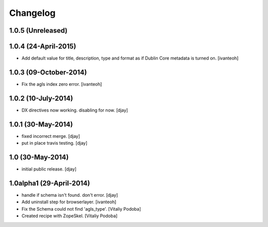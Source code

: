 Changelog
=========

1.0.5 (Unreleased)
------------------


1.0.4 (24-April-2015)
---------------------

- Add default value for title, description, type and format as 
  if Dublin Core metadata is turned on.
  [ivanteoh]

1.0.3 (09-October-2014)
-----------------------

- Fix the agls index zero error.
  [ivanteoh]

1.0.2 (10-July-2014)
--------------------

- DX directives now working. disabling for now.
  [djay]

1.0.1 (30-May-2014)
-------------------

- fixed incorrect merge.
  [djay]

- put in place travis testing.
  [djay]

1.0 (30-May-2014)
-----------------

- initial public release.
  [djay]

1.0alpha1 (29-April-2014)
-------------------------

- handle if schema isn't found. don't error.
  [djay]

- Add uninstall step for browserlayer.
  [ivanteoh]

- Fix the Schema could not find 'agls_type'.
  [Vitaliy Podoba]

- Created recipe with ZopeSkel.
  [Vitaliy Podoba]
